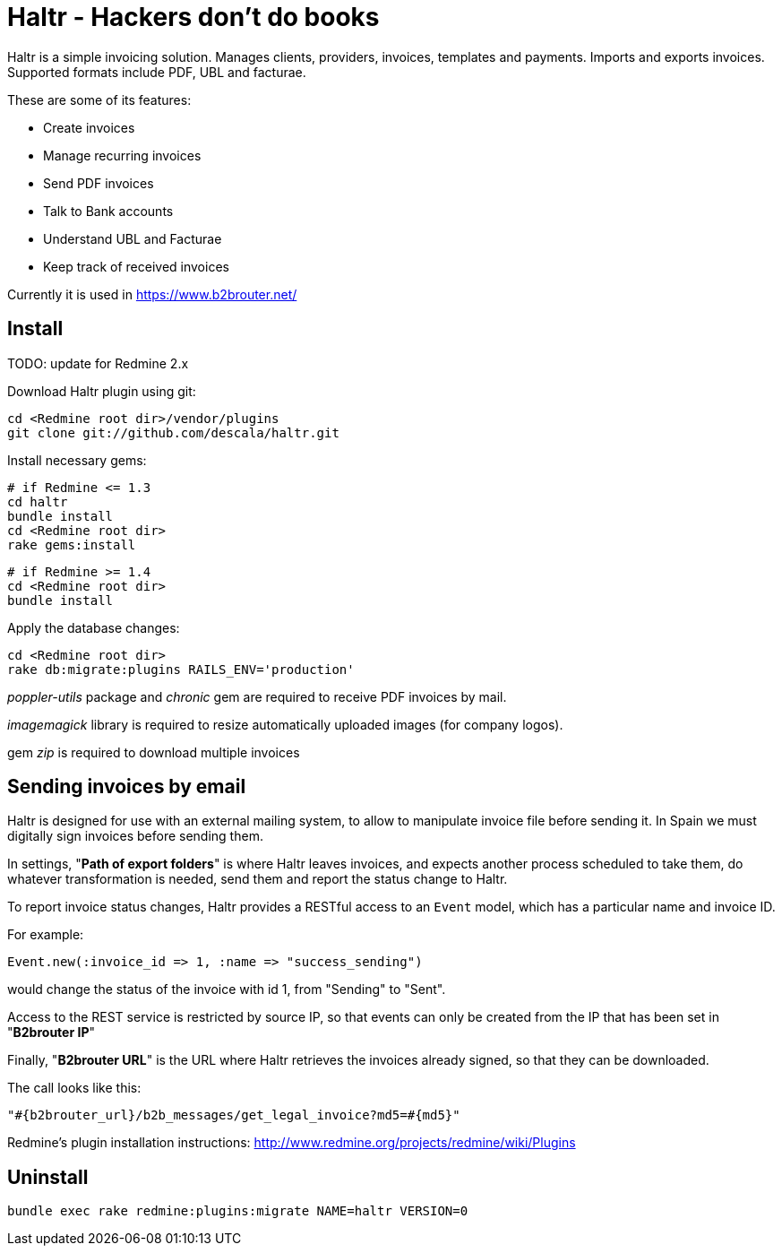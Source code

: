 = Haltr - Hackers don't do books


Haltr is a simple invoicing solution. Manages clients, providers, invoices,
templates and payments. Imports and exports invoices. Supported formats include
PDF, UBL and facturae.

These are some of its features:

* Create invoices
* Manage recurring invoices
* Send PDF invoices
* Talk to Bank accounts
* Understand UBL and Facturae
* Keep track of received invoices

Currently it is used in https://www.b2brouter.net/

== Install

TODO: update for Redmine 2.x

Download Haltr plugin using git:

  cd <Redmine root dir>/vendor/plugins
  git clone git://github.com/descala/haltr.git

Install necessary gems:

  # if Redmine <= 1.3
  cd haltr
  bundle install
  cd <Redmine root dir>
  rake gems:install


  # if Redmine >= 1.4
  cd <Redmine root dir>
  bundle install

Apply the database changes:

  cd <Redmine root dir>
  rake db:migrate:plugins RAILS_ENV='production'

_poppler-utils_ package and _chronic_ gem are required to receive PDF invoices
by mail.

_imagemagick_ library is required to resize automatically uploaded images (for
company logos).

gem _zip_ is required to download multiple invoices


== Sending invoices by email

Haltr is designed for use with an external mailing system, to allow to
manipulate invoice file before sending it. In Spain we must digitally sign
invoices before sending them.

In settings, "*Path of export folders*" is where Haltr leaves invoices, and
expects another process scheduled to take them, do whatever transformation is
needed, send them and report the status change to Haltr.

To report invoice status changes, Haltr provides a RESTful access to an
``Event`` model, which has a particular name and invoice ID.

For example:

  Event.new(:invoice_id => 1, :name => "success_sending")

would change the status of the invoice with id 1, from "Sending" to "Sent".

Access to the REST service is restricted by source IP, so that events can only
be created from the IP that has been set in "*B2brouter IP*"

Finally, "*B2brouter URL*" is the URL where Haltr retrieves the invoices
already signed, so that they can be downloaded.

The call looks like this:

  "#{b2brouter_url}/b2b_messages/get_legal_invoice?md5=#{md5}"

Redmine's plugin installation instructions: http://www.redmine.org/projects/redmine/wiki/Plugins

== Uninstall

  bundle exec rake redmine:plugins:migrate NAME=haltr VERSION=0

// vim: set syntax=asciidoc:
